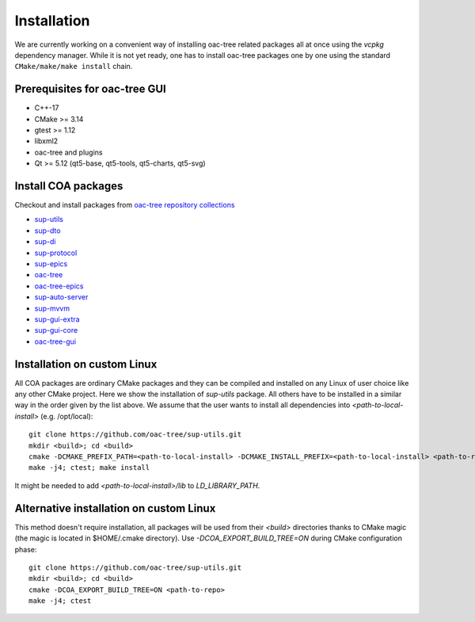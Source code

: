 Installation
============

We are currently working on a convenient way of installing oac-tree related packages all at once
using the `vcpkg` dependency manager. While it is not yet ready, one has to install oac-tree packages
one by one using the standard ``CMake/make/make install`` chain.

Prerequisites for oac-tree GUI
-----------------------------

* C++-17
* CMake >= 3.14
* gtest >= 1.12
* libxml2
* oac-tree and plugins
* Qt >= 5.12 (qt5-base, qt5-tools, qt5-charts, qt5-svg)

Install COA packages
--------------------

Checkout and install packages from `oac-tree repository collections <https://github.com/orgs/oac-tree/repositories>`_

* `sup-utils <https://github.com/oac-tree/sup-utils>`_
* `sup-dto <https://github.com/oac-tree/sup-dto>`_
* `sup-di <https://github.com/oac-tree/sup-di>`_
* `sup-protocol <https://github.com/oac-tree/sup-protocol>`_
* `sup-epics <https://github.com/oac-tree/sup-epics>`_
* `oac-tree <https://github.com/oac-tree/oac-tree>`_
* `oac-tree-epics <https://github.com/oac-tree/oac-tree-epics>`_
* `sup-auto-server <https://github.com/oac-tree/sup-auto-server>`_
* `sup-mvvm <https://github.com/oac-tree/sup-mvvm>`_
* `sup-gui-extra <https://github.com/oac-tree/sup-gui-extra>`_
* `sup-gui-core <https://github.com/oac-tree/sup-gui-core>`_
* `oac-tree-gui <https://github.com/oac-tree/oac-tree-gui>`_

Installation on custom Linux
-----------------------------

All COA packages are ordinary CMake packages and they can be compiled and installed on any Linux
of user choice like any other CMake project. Here we show the installation of `sup-utils` package.
All others have to be installed in a similar way in the order given by the list above.
We assume that the user wants to install all dependencies into `<path-to-local-install>` (e.g. /opt/local)::

   git clone https://github.com/oac-tree/sup-utils.git
   mkdir <build>; cd <build>
   cmake -DCMAKE_PREFIX_PATH=<path-to-local-install> -DCMAKE_INSTALL_PREFIX=<path-to-local-install> <path-to-repo>
   make -j4; ctest; make install

It might be needed to add `<path-to-local-install>/lib` to `LD_LIBRARY_PATH`.

Alternative installation on custom Linux
-----------------------------------------

This method doesn't require installation, all packages will be used from their `<build>` directories
thanks to CMake magic (the magic is located in $HOME/.cmake directory). Use `-DCOA_EXPORT_BUILD_TREE=ON`
during CMake configuration phase::

   git clone https://github.com/oac-tree/sup-utils.git
   mkdir <build>; cd <build>
   cmake -DCOA_EXPORT_BUILD_TREE=ON <path-to-repo>
   make -j4; ctest

